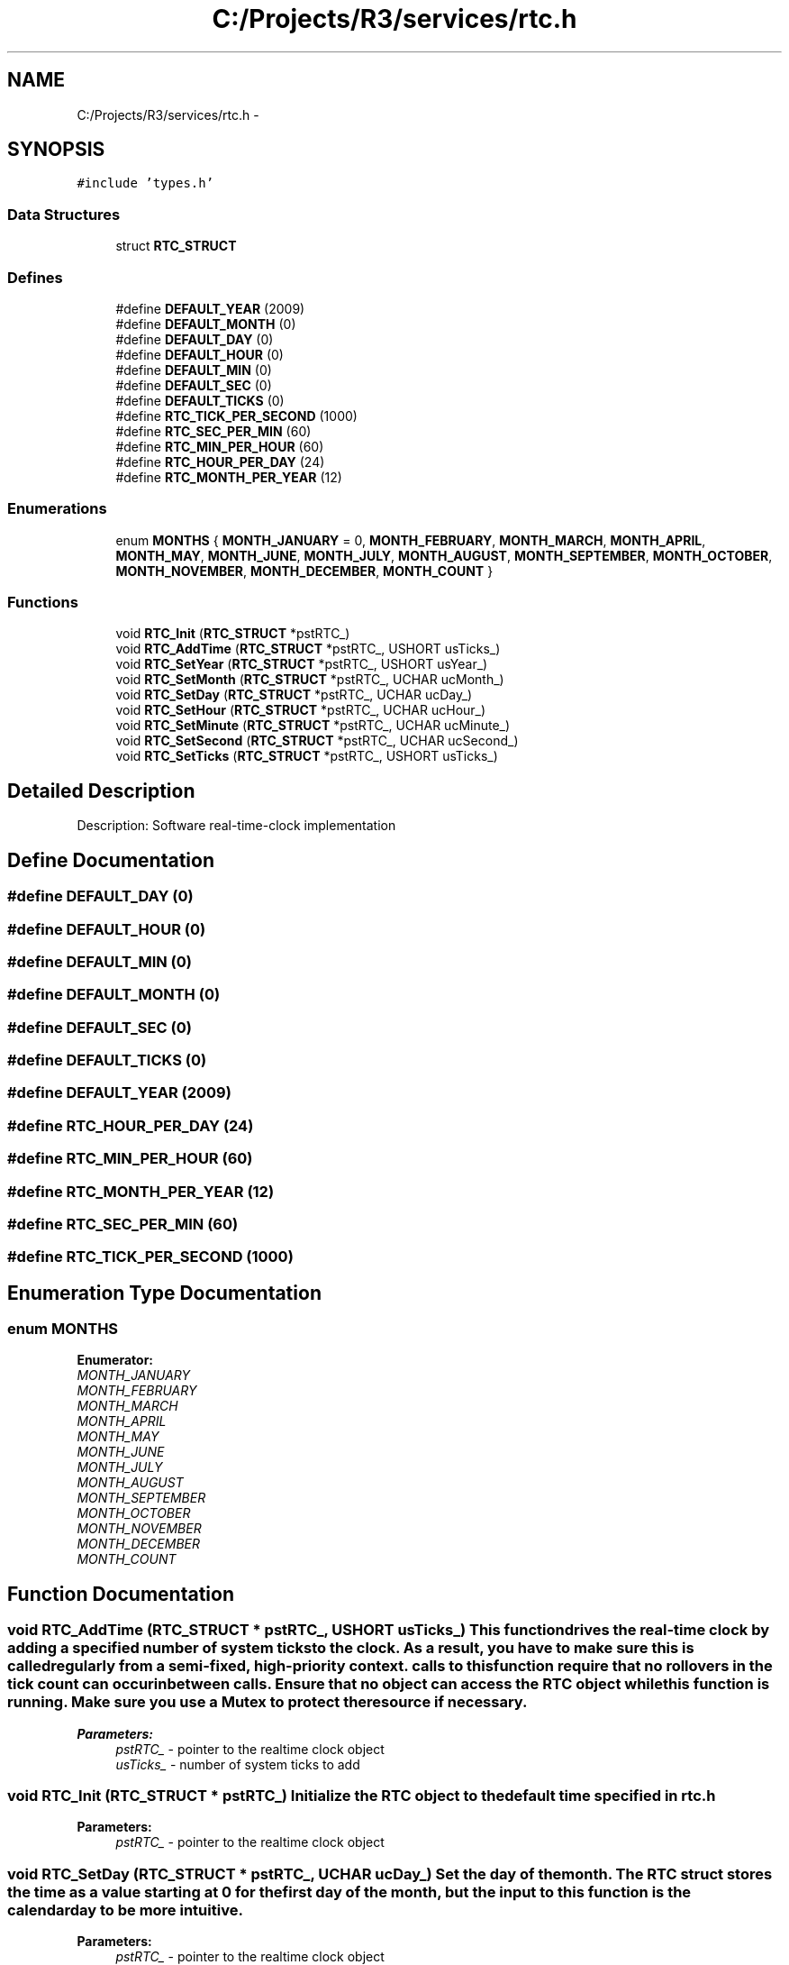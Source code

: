 .TH "C:/Projects/R3/services/rtc.h" 3 "20 Mar 2010" "Version R3" "FunkOS" \" -*- nroff -*-
.ad l
.nh
.SH NAME
C:/Projects/R3/services/rtc.h \- 
.SH SYNOPSIS
.br
.PP
\fC#include 'types.h'\fP
.br

.SS "Data Structures"

.in +1c
.ti -1c
.RI "struct \fBRTC_STRUCT\fP"
.br
.in -1c
.SS "Defines"

.in +1c
.ti -1c
.RI "#define \fBDEFAULT_YEAR\fP   (2009)"
.br
.ti -1c
.RI "#define \fBDEFAULT_MONTH\fP   (0)"
.br
.ti -1c
.RI "#define \fBDEFAULT_DAY\fP   (0)"
.br
.ti -1c
.RI "#define \fBDEFAULT_HOUR\fP   (0)"
.br
.ti -1c
.RI "#define \fBDEFAULT_MIN\fP   (0)"
.br
.ti -1c
.RI "#define \fBDEFAULT_SEC\fP   (0)"
.br
.ti -1c
.RI "#define \fBDEFAULT_TICKS\fP   (0)"
.br
.ti -1c
.RI "#define \fBRTC_TICK_PER_SECOND\fP   (1000)"
.br
.ti -1c
.RI "#define \fBRTC_SEC_PER_MIN\fP   (60)"
.br
.ti -1c
.RI "#define \fBRTC_MIN_PER_HOUR\fP   (60)"
.br
.ti -1c
.RI "#define \fBRTC_HOUR_PER_DAY\fP   (24)"
.br
.ti -1c
.RI "#define \fBRTC_MONTH_PER_YEAR\fP   (12)"
.br
.in -1c
.SS "Enumerations"

.in +1c
.ti -1c
.RI "enum \fBMONTHS\fP { \fBMONTH_JANUARY\fP =  0, \fBMONTH_FEBRUARY\fP, \fBMONTH_MARCH\fP, \fBMONTH_APRIL\fP, \fBMONTH_MAY\fP, \fBMONTH_JUNE\fP, \fBMONTH_JULY\fP, \fBMONTH_AUGUST\fP, \fBMONTH_SEPTEMBER\fP, \fBMONTH_OCTOBER\fP, \fBMONTH_NOVEMBER\fP, \fBMONTH_DECEMBER\fP, \fBMONTH_COUNT\fP }"
.br
.in -1c
.SS "Functions"

.in +1c
.ti -1c
.RI "void \fBRTC_Init\fP (\fBRTC_STRUCT\fP *pstRTC_)"
.br
.ti -1c
.RI "void \fBRTC_AddTime\fP (\fBRTC_STRUCT\fP *pstRTC_, USHORT usTicks_)"
.br
.ti -1c
.RI "void \fBRTC_SetYear\fP (\fBRTC_STRUCT\fP *pstRTC_, USHORT usYear_)"
.br
.ti -1c
.RI "void \fBRTC_SetMonth\fP (\fBRTC_STRUCT\fP *pstRTC_, UCHAR ucMonth_)"
.br
.ti -1c
.RI "void \fBRTC_SetDay\fP (\fBRTC_STRUCT\fP *pstRTC_, UCHAR ucDay_)"
.br
.ti -1c
.RI "void \fBRTC_SetHour\fP (\fBRTC_STRUCT\fP *pstRTC_, UCHAR ucHour_)"
.br
.ti -1c
.RI "void \fBRTC_SetMinute\fP (\fBRTC_STRUCT\fP *pstRTC_, UCHAR ucMinute_)"
.br
.ti -1c
.RI "void \fBRTC_SetSecond\fP (\fBRTC_STRUCT\fP *pstRTC_, UCHAR ucSecond_)"
.br
.ti -1c
.RI "void \fBRTC_SetTicks\fP (\fBRTC_STRUCT\fP *pstRTC_, USHORT usTicks_)"
.br
.in -1c
.SH "Detailed Description"
.PP 
Description: Software real-time-clock implementation 
.SH "Define Documentation"
.PP 
.SS "#define DEFAULT_DAY   (0)"
.SS "#define DEFAULT_HOUR   (0)"
.SS "#define DEFAULT_MIN   (0)"
.SS "#define DEFAULT_MONTH   (0)"
.SS "#define DEFAULT_SEC   (0)"
.SS "#define DEFAULT_TICKS   (0)"
.SS "#define DEFAULT_YEAR   (2009)"
.SS "#define RTC_HOUR_PER_DAY   (24)"
.SS "#define RTC_MIN_PER_HOUR   (60)"
.SS "#define RTC_MONTH_PER_YEAR   (12)"
.SS "#define RTC_SEC_PER_MIN   (60)"
.SS "#define RTC_TICK_PER_SECOND   (1000)"
.SH "Enumeration Type Documentation"
.PP 
.SS "enum \fBMONTHS\fP"
.PP
\fBEnumerator: \fP
.in +1c
.TP
\fB\fIMONTH_JANUARY \fP\fP
.TP
\fB\fIMONTH_FEBRUARY \fP\fP
.TP
\fB\fIMONTH_MARCH \fP\fP
.TP
\fB\fIMONTH_APRIL \fP\fP
.TP
\fB\fIMONTH_MAY \fP\fP
.TP
\fB\fIMONTH_JUNE \fP\fP
.TP
\fB\fIMONTH_JULY \fP\fP
.TP
\fB\fIMONTH_AUGUST \fP\fP
.TP
\fB\fIMONTH_SEPTEMBER \fP\fP
.TP
\fB\fIMONTH_OCTOBER \fP\fP
.TP
\fB\fIMONTH_NOVEMBER \fP\fP
.TP
\fB\fIMONTH_DECEMBER \fP\fP
.TP
\fB\fIMONTH_COUNT \fP\fP

.SH "Function Documentation"
.PP 
.SS "void RTC_AddTime (\fBRTC_STRUCT\fP * pstRTC_, USHORT usTicks_)"This function drives the real-time clock by adding a specified number of system ticks to the clock. As a result, you have to make sure this is called regularly from a semi-fixed, high-priority context. calls to this function require that no rollovers in the tick count can occur inbetween calls. Ensure that no object can access the RTC object while this function is running. Make sure you use a Mutex to protect the resource if necessary.
.PP
\fBParameters:\fP
.RS 4
\fIpstRTC_\fP - pointer to the realtime clock object 
.br
\fIusTicks_\fP - number of system ticks to add 
.RE
.PP

.SS "void RTC_Init (\fBRTC_STRUCT\fP * pstRTC_)"Initialize the RTC object to the default time specified in \fBrtc.h\fP
.PP
\fBParameters:\fP
.RS 4
\fIpstRTC_\fP - pointer to the realtime clock object 
.RE
.PP

.SS "void RTC_SetDay (\fBRTC_STRUCT\fP * pstRTC_, UCHAR ucDay_)"Set the day of the month. The RTC struct stores the time as a value starting at 0 for the first day of the month, but the input to this function is the calendar day to be more intuitive.
.PP
\fBParameters:\fP
.RS 4
\fIpstRTC_\fP - pointer to the realtime clock object 
.br
\fIucDay_\fP - The new day value to set (calendar date) 
.RE
.PP

.PP
< we index from day 0, not day 1 of the month 
.SS "void RTC_SetHour (\fBRTC_STRUCT\fP * pstRTC_, UCHAR ucHour_)"\fBParameters:\fP
.RS 4
\fIpstRTC_\fP - pointer to the realtime clock object 
.br
\fIucHour_\fP - The new hour value to set 
.RE
.PP

.SS "void RTC_SetMinute (\fBRTC_STRUCT\fP * pstRTC_, UCHAR ucMinute_)"\fBParameters:\fP
.RS 4
\fIpstRTC_\fP - pointer to the realtime clock object 
.br
\fIucMinute_\fP - The new minute value to set 
.RE
.PP

.SS "void RTC_SetMonth (\fBRTC_STRUCT\fP * pstRTC_, UCHAR ucMonth_)"Sets the new month of the year. We index the months 0-11, not 1-12 as in digital calendar displays. Use the enumerate MONTHS type to set the month properly.
.PP
\fBParameters:\fP
.RS 4
\fIpstRTC_\fP - pointer to the realtime clock object 
.br
\fIucMonth_\fP - The new month value to set 
.RE
.PP

.SS "void RTC_SetSecond (\fBRTC_STRUCT\fP * pstRTC_, UCHAR ucSecond_)"\fBParameters:\fP
.RS 4
\fIpstRTC_\fP - pointer to the realtime clock object 
.br
\fIucSecond_\fP - The new second value to set 
.RE
.PP

.SS "void RTC_SetTicks (\fBRTC_STRUCT\fP * pstRTC_, USHORT usTicks_)"\fBParameters:\fP
.RS 4
\fIpstRTC_\fP - pointer to the realtime clock object 
.br
\fIusTicks_\fP - The tick value to set 
.RE
.PP

.SS "void RTC_SetYear (\fBRTC_STRUCT\fP * pstRTC_, USHORT usYear_)"\fBParameters:\fP
.RS 4
\fIpstRTC_\fP - pointer to the realtime clock object 
.br
\fIusYear_\fP - The new year value to set 
.RE
.PP

.SH "Author"
.PP 
Generated automatically by Doxygen for FunkOS from the source code.
